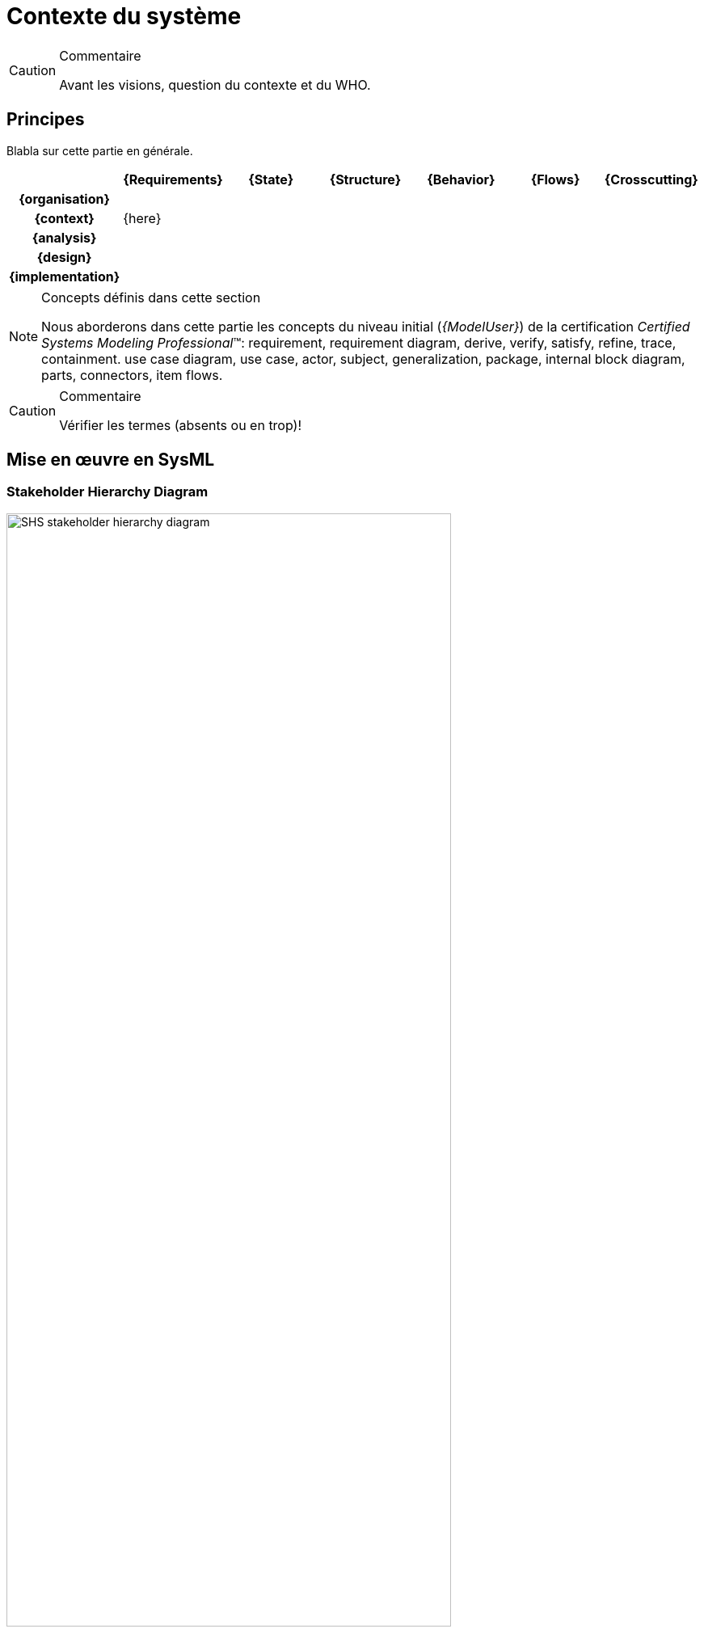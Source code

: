 [[visionEnv]]
= Contexte du système

//-----------------------------------------------
ifndef::final[]
.Commentaire
[CAUTION]
====
*****
Avant les visions, question du contexte et du WHO.
*****
====
//-----------------------------------------------
endif::final[]

//---------------------------------------------------------------------------------
== Principes

Blabla sur cette partie en générale.

ifdef::backend-pdf[[align="center",cols="h,6*^",options="header"]]
ifndef::backend-pdf[[align="center",cols="h,6*^",options="header",width=100]]
|======================
|  | {Requirements} | {State}| {Structure} | {Behavior}	| {Flows} | {Crosscutting}
| {organisation} 6+|
| {context} 5+| {here} .4+<.>m|
| {analysis}	| | | | |  
| {design}	| | | | | 
| {implementation}	| | | | | 
|======================

.Concepts définis dans cette section
[NOTE,icon=sysml.jpeg]
=====
Nous aborderons dans cette partie les concepts du niveau
initial (_{ModelUser}_) de la certification _Certified Systems Modeling Professional_(TM):
requirement, requirement diagram, derive, verify, satisfy, refine, trace, containment.
use case diagram, use case, actor, subject, generalization, package, internal block diagram,
parts, connectors, item flows.
=====

//-----------------------------------------------
//-- Commentaire
//-----------------------------------------------
ifndef::final[]
.Commentaire
[CAUTION]
====
Vérifier les termes (absents ou en trop)!
====
endif::final[]
//-----------------------------------------------

== Mise en œuvre en SysML

[[visionProjectStake]]
=== Stakeholder Hierarchy Diagram

[[visionProjectStakeFig]]
ifdef::FR[.Exemple de Diagramme des parties prenantes]
ifdef::UK[.Example of Stakeholder Hierarchy Diagram]
image::diagrams/SHS_stakeholder_hierarchy_diagram.SVG[width="80%",scaledwidth=80%]


[[visionProjectEnv]]
=== Environment Diagram

//-----------------------------------------------
//-- Commentaire
//-----------------------------------------------
ifndef::final[]
.Commentaire
[CAUTION]
====
Figure à changer pour du {Papyrus}!
====
endif::final[]
//-----------------------------------------------

[[visionProjectEnvFig]]
ifdef::FR[.Exemple de Diagramme d'environnement projet (tirée de <<CESAM17>>)]
ifdef::UK[.Example of Environment Diagram (taken from <<CESAM17>>)]
image::visionProjectEnvFig.png[width="80%",scaledwidth=80%]

== {resume}

== {revisions}

. Quelles sont les différences entre *besoins* et *exigences* ?
. En quoi les cas d'utilisation sont-ils complémentaires des exigences?
. Quelle est la différence entre un _package_ de type *_model_* et un _package_ de type *_package_*?
